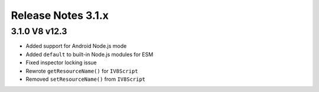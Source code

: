===================
Release Notes 3.1.x
===================

3.1.0 V8 v12.3
--------------

* Added support for Android Node.js mode
* Added ``default`` to built-in Node.js modules for ESM
* Fixed inspector locking issue
* Rewrote ``getResourceName()`` for ``IV8Script``
* Removed ``setResourceName()`` from ``IV8Script``
